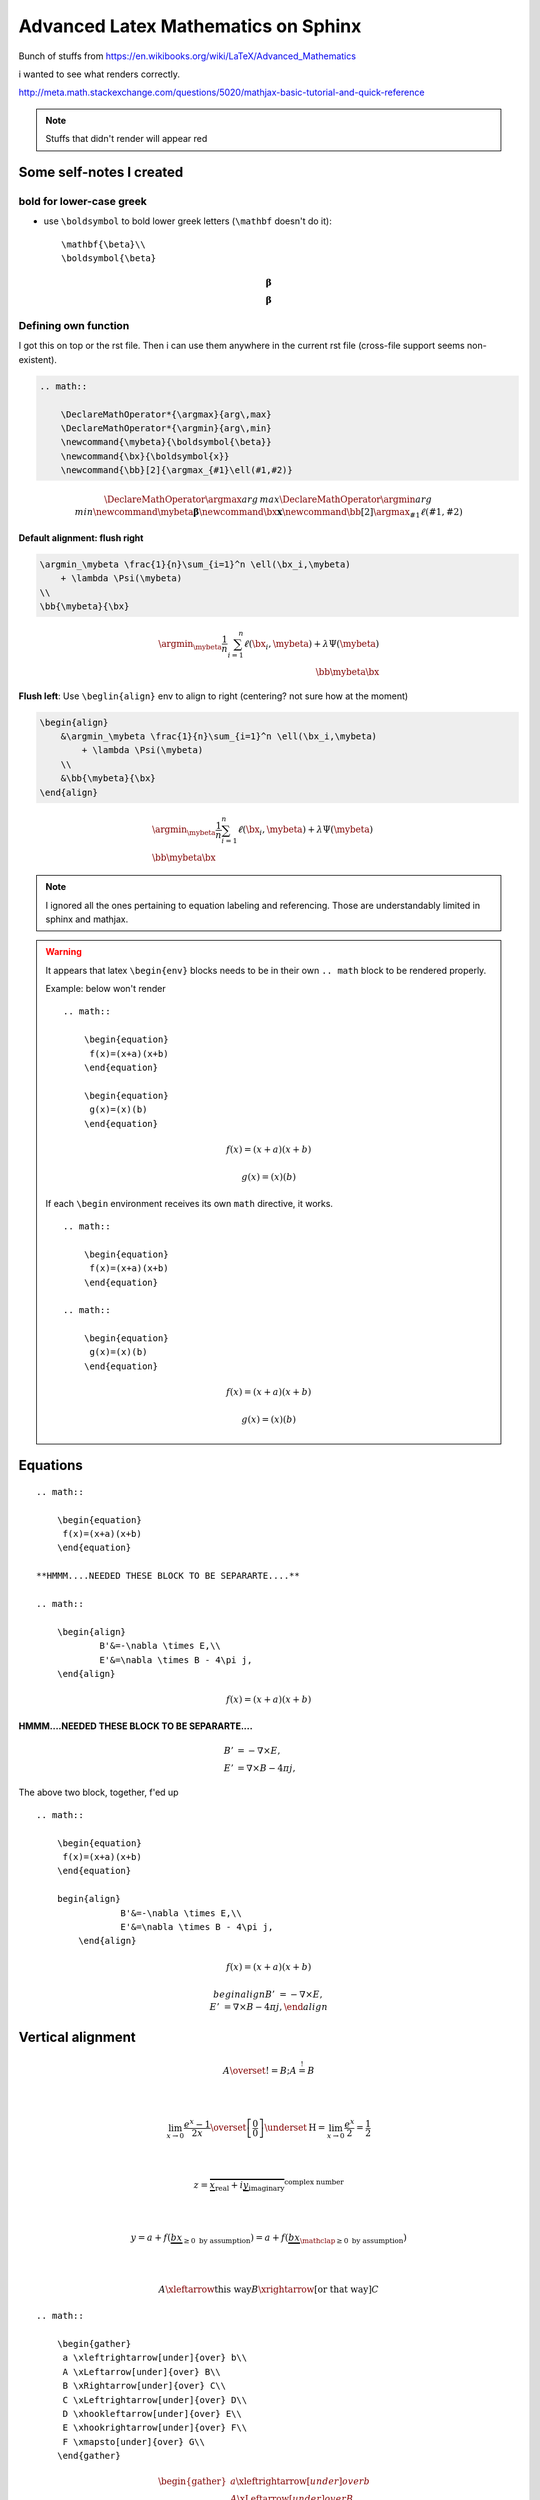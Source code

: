 Advanced Latex Mathematics on Sphinx
""""""""""""""""""""""""""""""""""""
Bunch of stuffs from https://en.wikibooks.org/wiki/LaTeX/Advanced_Mathematics

i wanted to see what renders correctly.

http://meta.math.stackexchange.com/questions/5020/mathjax-basic-tutorial-and-quick-reference

.. raw:: html

    <style> .red {color:red} </style>

.. role:: red

.. note::

    Stuffs that didn't render will appear :red:`red`

    

#########################
Some self-notes I created
#########################
*************************
bold for lower-case greek
*************************
- use ``\boldsymbol`` to bold lower greek letters (``\mathbf`` doesn't do it)::

    \mathbf{\beta}\\
    \boldsymbol{\beta}

.. math::

    \mathbf{\beta}\\
    \boldsymbol{\beta}

*********************
Defining own function
*********************
I got this on top or the rst file. Then i can use them anywhere in the current rst file (cross-file support seems non-existent).

.. code-block:: latex

    .. math:: 

        \DeclareMathOperator*{\argmax}{arg\,max}
        \DeclareMathOperator*{\argmin}{arg\,min}
        \newcommand{\mybeta}{\boldsymbol{\beta}}
        \newcommand{\bx}{\boldsymbol{x}}
        \newcommand{\bb}[2]{\argmax_{#1}\ell(#1,#2)}


.. math:: 

    \DeclareMathOperator*{\argmax}{arg\,max}
    \DeclareMathOperator*{\argmin}{arg\,min}
    \newcommand{\mybeta}{\boldsymbol{\beta}}
    \newcommand{\bx}{\boldsymbol{x}}
    \newcommand{\bb}[2]{\argmax_{#1}\ell(#1,#2)}


**Default alignment: flush right**

.. code-block:: latex
    
    \argmin_\mybeta \frac{1}{n}\sum_{i=1}^n \ell(\bx_i,\mybeta) 
        + \lambda \Psi(\mybeta)
    \\
    \bb{\mybeta}{\bx}

.. math::

    \argmin_\mybeta \frac{1}{n}\sum_{i=1}^n \ell(\bx_i,\mybeta) 
        + \lambda \Psi(\mybeta)
    \\
    \bb{\mybeta}{\bx}

**Flush left**: Use ``\beglin{align}`` env to align to right (centering? not sure how at the moment)

.. code-block:: latex
    
    \begin{align}
        &\argmin_\mybeta \frac{1}{n}\sum_{i=1}^n \ell(\bx_i,\mybeta) 
            + \lambda \Psi(\mybeta)
        \\
        &\bb{\mybeta}{\bx}
    \end{align}

.. math::

    \begin{align}
        &\argmin_\mybeta \frac{1}{n}\sum_{i=1}^n \ell(\bx_i,\mybeta) 
            + \lambda \Psi(\mybeta)
        \\
        &\bb{\mybeta}{\bx}
    \end{align}

.. note::

    I ignored all the ones pertaining to equation labeling and referencing.
    Those are understandably limited in sphinx and mathjax.

.. warning::

    It appears that latex ``\begin{env}`` blocks needs to be in their own
    ``.. math`` block to be rendered properly.

    Example: below won't render

    ::

        .. math::

            \begin{equation} 
             f(x)=(x+a)(x+b)
            \end{equation}

            \begin{equation} 
             g(x)=(x)(b)
            \end{equation}  

    .. math::

        \begin{equation} 
         f(x)=(x+a)(x+b)
        \end{equation}

        \begin{equation} 
         g(x)=(x)(b)
        \end{equation}

    If each ``\begin`` environment receives its own ``math`` directive, it works.

    ::

        .. math::

            \begin{equation} 
             f(x)=(x+a)(x+b)
            \end{equation}

        .. math::
        
            \begin{equation} 
             g(x)=(x)(b)
            \end{equation}  

    .. math::

        \begin{equation} 
         f(x)=(x+a)(x+b)
        \end{equation}

    .. math::

        \begin{equation} 
         g(x)=(x)(b)
        \end{equation}  

#########
Equations
#########
::

    .. math::

        \begin{equation} 
         f(x)=(x+a)(x+b)
        \end{equation}

    **HMMM....NEEDED THESE BLOCK TO BE SEPARARTE....**

    .. math::

        \begin{align}
                B'&=-\nabla \times E,\\
                E'&=\nabla \times B - 4\pi j,
        \end{align}


.. math::

    \begin{equation} 
     f(x)=(x+a)(x+b)
    \end{equation}

**HMMM....NEEDED THESE BLOCK TO BE SEPARARTE....**

.. math::

    \begin{align}
            B'&=-\nabla \times E,\\
            E'&=\nabla \times B - 4\pi j,
    \end{align}

The above two block, together, f'ed up

:: 

    .. math::

        \begin{equation} 
         f(x)=(x+a)(x+b)
        \end{equation}

        begin{align}
                    B'&=-\nabla \times E,\\
                    E'&=\nabla \times B - 4\pi j,
            \end{align}

.. math::

    \begin{equation} 
     f(x)=(x+a)(x+b)
    \end{equation}

    begin{align}
                B'&=-\nabla \times E,\\
                E'&=\nabla \times B - 4\pi j,
        \end{align}

##################
Vertical alignment
##################
.. code-block:: latex
    :linenos:

     A \overset{!}{=} B; A \stackrel{!}{=} B

     \\

     \lim_{x\to 0}{\frac{e^x-1}{2x}}
     \overset{\left[\frac{0}{0}\right]}{\underset{\mathrm{H}}{=}}
     \lim_{x\to 0}{\frac{e^x}{2}}={\frac{1}{2}}

     \\

     z = \overbrace{
       \underbrace{x}_\text{real} + i
       \underbrace{y}_\text{imaginary}
      }^\text{complex number}

    \\

    y = a + f(\underbrace{b x}_{
                       \ge 0 \text{ by assumption}}) 
      = a + f(\underbrace{b x}_{
             \mathclap{\ge 0 \text{ by assumption}}})

    \\

    A \xleftarrow{\text{this way}} B 
      \xrightarrow[\text{or that way}]{ } C

.. math::

     A \overset{!}{=} B; A \stackrel{!}{=} B

     \\

     \lim_{x\to 0}{\frac{e^x-1}{2x}}
     \overset{\left[\frac{0}{0}\right]}{\underset{\mathrm{H}}{=}}
     \lim_{x\to 0}{\frac{e^x}{2}}={\frac{1}{2}}

     \\

     z = \overbrace{
       \underbrace{x}_\text{real} + i
       \underbrace{y}_\text{imaginary}
      }^\text{complex number}

    \\

    y = a + f(\underbrace{b x}_{
                       \ge 0 \text{ by assumption}}) 
      = a + f(\underbrace{b x}_{
             \mathclap{\ge 0 \text{ by assumption}}})

    \\

    A \xleftarrow{\text{this way}} B 
      \xrightarrow[\text{or that way}]{ } C

::

    .. math::
        
        \begin{gather}
         a \xleftrightarrow[under]{over} b\\
         A \xLeftarrow[under]{over} B\\
         B \xRightarrow[under]{over} C\\
         C \xLeftrightarrow[under]{over} D\\
         D \xhookleftarrow[under]{over} E\\
         E \xhookrightarrow[under]{over} F\\
         F \xmapsto[under]{over} G\\
        \end{gather}

.. math::
    
    \begin{gather}
     a \xleftrightarrow[under]{over} b\\
     A \xLeftarrow[under]{over} B\\
     B \xRightarrow[under]{over} C\\
     C \xLeftrightarrow[under]{over} D\\
     D \xhookleftarrow[under]{over} E\\
     E \xhookrightarrow[under]{over} F\\
     F \xmapsto[under]{over} G\\
    \end{gather}


###########
More aligns
###########
::

    \begin{align}
     f(x) &= x^4 + 7x^3 + 2x^2  \\
          &\qquad {} + 10x + 12
    \end{align}

.. math::

    \begin{align}
     f(x) &= x^4 + 7x^3 + 2x^2  \\
          &\qquad {} + 10x + 12
    \end{align}

::

    \begin{align*}
     f(x)  &= a x^2+b x +c   &   g(x)  &= d x^3 \\
     f'(x) &= 2 a x +b       &   g'(x) &= 3 d x^2
    \end{align*}

.. math::

    \begin{align*}
     f(x)  &= a x^2+b x +c   &   g(x)  &= d x^3 \\
     f'(x) &= 2 a x +b       &   g'(x) &= 3 d x^2
    \end{align*}

##############################
Braces spanning multiple lines
##############################
::

    \begin{align}
     f(x) &= \pi \left\{ x^4 + 7x^3 + 2x^2 \right.\nonumber\\
     &\qquad \left. {} + 10x + 12 \right\}
    \end{align}

.. math::

    \begin{align}
     f(x) &= \pi \left\{ x^4 + 7x^3 + 2x^2 \right.\nonumber\\
     &\qquad \left. {} + 10x + 12 \right\}
    \end{align}

::

    \begin{align}
     A &=     \left(\int_t XXX       \right.\nonumber\\
       &\qquad \left.\vphantom{\int_t} YYY \dots \right)
    \end{align}

.. math::

    \begin{align}
     A &=     \left(\int_t XXX       \right.\nonumber\\
       &\qquad \left.\vphantom{\int_t} YYY \dots \right)
    \end{align}


#######################################
Aligning braces for piecewise functions
#######################################
::

    f(x) = \left\{
      \begin{array}{lr}
        x^2 & : x < 0\\
        x^3 & : x \ge 0
      \end{array}
    \right.

.. math::

    f(x) = \left\{
      \begin{array}{lr}
        x^2 & : x < 0\\
        x^3 & : x \ge 0
      \end{array}
    \right.

#########################
The **cases** environment
#########################
::

    u(x) = 
      \begin{cases} 
       \exp{x} & \text{if } x \geq 0 \\
       1       & \text{if } x < 0
      \end{cases}

.. math::

    u(x) = 
      \begin{cases} 
       \exp{x} & \text{if } x \geq 0 \\
       1       & \text{if } x < 0
      \end{cases}

::

    a =
      \begin{dcases}
        \int x\, \mathrm{d} x\\
        b^2
      \end{dcases}

..  warning:: ``\begin{dcases}`` doesn't work


####################
More exotic examples
####################
::

    \begin{equation}
     \left.\begin{aligned}
            B'&=-\partial \times E,\\
            E'&=\partial \times B - 4\pi j,
           \end{aligned}
     \right\}
     \qquad \text{Maxwell's equations}
    \end{equation}

.. math::

    \begin{equation}
     \left.\begin{aligned}
            B'&=-\partial \times E,\\
            E'&=\partial \times B - 4\pi j,
           \end{aligned}
     \right\}
     \qquad \text{Maxwell's equations}
    \end{equation}

::

    \begin{alignat}{2}
     \sigma_1 &= x + y  &\quad \sigma_2 &= \frac{x}{y} \\   
     \sigma_1' &= \frac{\partial x + y}{\partial x} & \sigma_2' 
        &= \frac{\partial \frac{x}{y}}{\partial x}
    \end{alignat}

.. math::

    \begin{alignat}{2}
     \sigma_1 &= x + y  &\quad \sigma_2 &= \frac{x}{y} \\   
     \sigma_1' &= \frac{\partial x + y}{\partial x} & \sigma_2' 
        &= \frac{\partial \frac{x}{y}}{\partial x}
    \end{alignat}


::

    \begin{gather*}
    a_0=\frac{1}{\pi}\int\limits_{-\pi}^{\pi}f(x)\,\mathrm{d}x\\[6pt]
    \begin{split}
    a_n=\frac{1}{\pi}\int\limits_{-\pi}^{\pi}f(x)\cos nx\,\mathrm{d}x=\\
    =\frac{1}{\pi}\int\limits_{-\pi}^{\pi}x^2\cos nx\,\mathrm{d}x
    \end{split}\\[6pt]
    \begin{split}
    b_n=\frac{1}{\pi}\int\limits_{-\pi}^{\pi}f(x)\sin nx\,\mathrm{d}x=\\
    =\frac{1}{\pi}\int\limits_{-\pi}^{\pi}x^2\sin nx\,\mathrm{d}x
    \end{split}\\[6pt]
    \end{gather*}

.. math::

    \begin{gather*}
    a_0=\frac{1}{\pi}\int\limits_{-\pi}^{\pi}f(x)\,\mathrm{d}x\\[6pt]
    \begin{split}
    a_n=\frac{1}{\pi}\int\limits_{-\pi}^{\pi}f(x)\cos nx\,\mathrm{d}x=\\
    =\frac{1}{\pi}\int\limits_{-\pi}^{\pi}x^2\cos nx\,\mathrm{d}x
    \end{split}\\[6pt]
    \begin{split}
    b_n=\frac{1}{\pi}\int\limits_{-\pi}^{\pi}f(x)\sin nx\,\mathrm{d}x=\\
    =\frac{1}{\pi}\int\limits_{-\pi}^{\pi}x^2\sin nx\,\mathrm{d}x
    \end{split}\\[6pt]
    \end{gather*}


###############
Boxed equations
###############
::
    
    \begin{equation}
     \boxed{x^2+y^2 = z^2}
    \end{equation}

.. math::

    \begin{equation}
     \boxed{x^2+y^2 = z^2}
    \end{equation}

#############################
Custom operator (ah, argmax!)
#############################
The ``*`` version sets the underscored option underneath.

.. note:: Whoa! ``\DeclareMathOperator`` works! I didn't expect that!

    The following declaration must come before it is used. Inter-document support appears to be missing.

    So put this at the top of ``*.rst`` file that is going to rely on this equation a lot.

    ``.. math:: \DeclareMathOperator*{\argmax}{arg\,max}``
    ``.. math:: \DeclareMathOperator*{\argmin}{arg\,min}``

::
    \operatorname{arg\,max}_a f(a) \\
    \operatorname*{arg\,max}_b f(b)

.. math::

    \operatorname{arg\,max}_a f(a) \\
    \operatorname*{arg\,max}_b f(b)


This one relies on the predefined ``\argmax,\argmin`` function (definition at top of this current source file)

::

    \argmax_\beta \ell(\beta,x) + \lambda \Psi(\beta) \\
    \argmin_\beta \ell(\beta,x) + \lambda \Psi(\beta)

.. math::

    
    \argmax_\beta \ell(\beta,x) + \lambda \Psi(\beta) \\
    \argmin_\beta \ell(\beta,x) + \lambda \Psi(\beta)


###################
Advanced formatting
###################
https://en.wikibooks.org/wiki/LaTeX/Advanced_Mathematics#Advanced_formatting

******
Limits
******
.. note::  Use ``\nolimits`` and ``\limits`` to control **inline** or **displayline**


.. code-block:: latex
    
    \begin{equation}
      \lim_{a\to \infty} \tfrac{1}{a}
    \end{equation}


.. math::

    \begin{equation}
      \lim_{a\to \infty} \tfrac{1}{a}
    \end{equation}

.. code-block:: latex

    \begin{equation}
      \lim\nolimits_{a\to \infty} \tfrac{1}{a}
    \end{equation}

.. math::

    \begin{equation}
      \lim\nolimits_{a\to \infty} \tfrac{1}{a}
    \end{equation}

.. code-block:: latex

    \begin{equation}
      \int_a^b x^2  \mathrm{d} x
    \end{equation}

.. math::
    
    \begin{equation}
      \int_a^b x^2  \mathrm{d} x
    \end{equation}

.. code-block:: latex

    \begin{equation}
      \int\limits_a^b x^2  \mathrm{d} x
    \end{equation}

.. math::

    \begin{equation}
      \int\limits_a^b x^2  \mathrm{d} x
    \end{equation}

.. note:: Use ``\underset`` to create one-sided limit    

.. code-block:: latex

    \begin{equation}
      \lim_{a \underset{>}{\to} 0} \frac{1}{a}
    \end{equation}

.. math::

    \begin{equation}
      \lim_{a \underset{>}{\to} 0} \frac{1}{a}
    \end{equation}

****************************
Subscripts and supterscripts
****************************
.. code-block:: latex

    \begin{equation}
      \sum\nolimits' C_n
    \end{equation}

.. math::

    \begin{equation}
      \sum\nolimits' C_n
    \end{equation}

.. --------------------------..    
.. code-block:: latex

    \begin{equation}
      \sum_{n=1}\nolimits' C_n
    \end{equation}

.. math::

    \begin{equation}
      \sum_{n=1}\nolimits' C_n
    \end{equation}

.. --------------------------..    
.. code-block:: latex

    \begin{equation}
      \sideset{}{'}\sum_{n=1}C_n
    \end{equation}

.. math::

    \begin{equation}
      \sideset{}{'}\sum_{n=1}C_n
    \end{equation}

.. --------------------------..    
.. code-block:: latex

    \begin{equation}
      \sideset{_a^b}{_c^d}\sum
    \end{equation}

.. math::

    \begin{equation}
      \sideset{_a^b}{_c^d}\sum
    \end{equation}

.. --------------------------..    
.. code-block:: latex

    \begin{equation}
      {\sum\limits_{n=1} }'C_n
    \end{equation}    

.. math::
    
    \begin{equation}
      {\sum\limits_{n=1} }'C_n
    \end{equation}    

.. --------------------------..    
.. code-block:: latex

    \begin{equation}
      \prod_{\substack{
                1\le i \le n\\
                1\le j \le m}}
         M_{i,j}
    \end{equation}    

.. math::
    
    \begin{equation}
      \prod_{\substack{
                1\le i \le n\\
                1\le j \le m}}
         M_{i,j}
    \end{equation}    

##################
Changing font size
##################
https://en.wikibooks.org/wiki/LaTeX/Advanced_Mathematics#Changing_font_size

Predefined sizes for math elements:

.. csv-table:: 
    :header: Size command, Description
    :widths: 20,70
    :delim: |

    ``\displaystyle``        |   Size for equations in display mode
    ``\textstyle``           |   Size for equations in text mode
    ``\scriptstyle``         |   Size for first sub/superscripts
    ``\scriptscriptstyle``   |   Size for subsequent sub/superscripts

Here, at each **frac** level, fontsize gets smaller (ends at ``scriptsyle``)

.. code-block:: latex

    \begin{equation}
      x = a_0 + \frac{1}{a_1 + \frac{1}{a_2 + \frac{1}{a_3 + a_4}}}
    \end{equation}

.. math::

    \begin{equation}
      x = a_0 + \frac{1}{a_1 + \frac{1}{a_2 + \frac{1}{a_3 + a_4}}}
    \end{equation}

Use ``\displaystyle`` to keep fontsize the same everywhere

.. code-block:: latex
    
    \begin{equation}
      x = a_0 + \frac{1}{\displaystyle a_1 
              + \frac{1}{\displaystyle a_2 
              + \frac{1}{\displaystyle a_3 + a_4}}}
    \end{equation}

.. math::
    
    \begin{equation}
      x = a_0 + \frac{1}{\displaystyle a_1 
              + \frac{1}{\displaystyle a_2 
              + \frac{1}{\displaystyle a_3 + a_4}}}
    \end{equation}
    